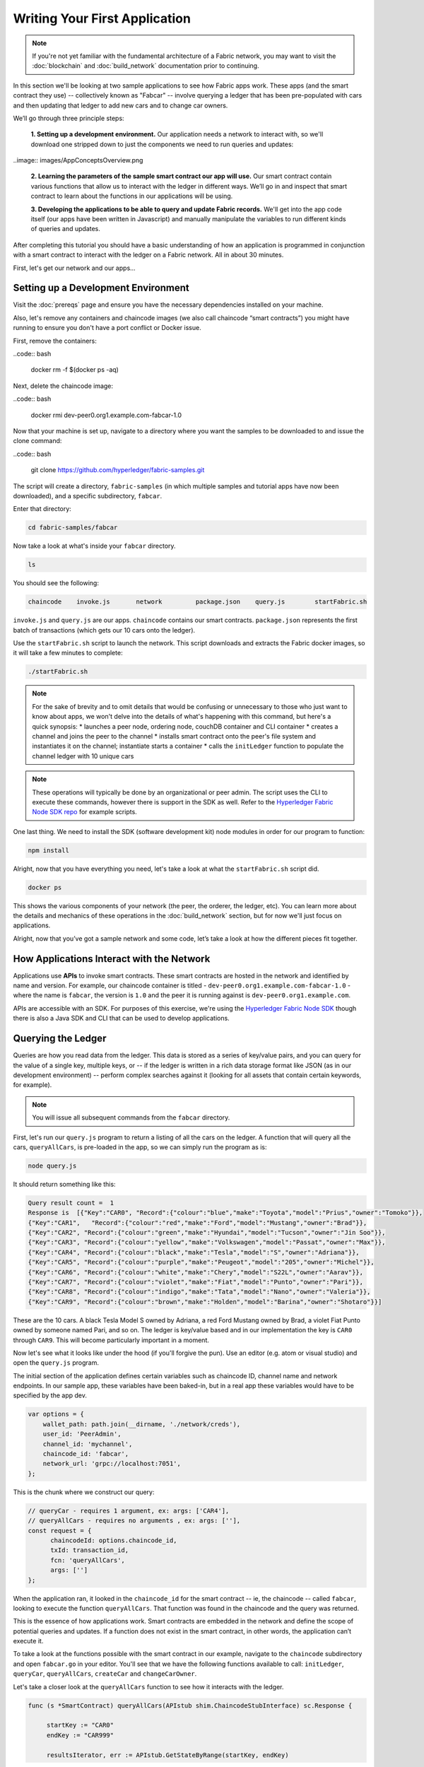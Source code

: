 Writing Your First Application
==============================
.. note:: If you're not yet familiar with the fundamental architecture of a
          Fabric network, you may want to visit the :doc:`blockchain` and
          :doc:`build_network` documentation prior to continuing.

In this section we'll be looking at two sample applications to see how Fabric 
apps work. These apps (and the smart contract they use) -- collectively known as 
"Fabcar" -- involve querying a ledger that has been pre-populated with cars and then 
updating that ledger to add new cars and to change car owners. 

We’ll go through three principle steps: 

  **1. Setting up a development environment.** Our application needs a network to 
  interact with, so we'll download one stripped down to just the components we need
  to run queries and updates: 
  
..image:: images/AppConceptsOverview.png
  
  **2. Learning the parameters of the sample smart contract our app will use.** Our
  smart contract contain various functions that allow us to interact with the ledger
  in different ways. We’ll go in and inspect that smart contract to learn about the 
  functions in our applications will be using. 

  **3. Developing the applications to be able to query and update Fabric records.**
  We'll get into the app code itself (our apps have been written in Javascript) and 
  manually manipulate the variables to run different kinds of queries and updates. 

After completing this tutorial you should have a basic understanding of how
an application is programmed in conjunction with a smart contract to interact with 
the ledger on a Fabric network. All in about 30 minutes. 

First, let's get our network and our apps...

Setting up a Development Environment
------------------------------------

Visit the :doc:`prereqs` page and ensure you have the necessary dependencies installed
on your machine.

Also, let's remove any containers and chaincode images (we also call chaincode 
“smart contracts”) you might have running to ensure you don't have a port conflict 
or Docker issue.

First, remove the containers:

..code:: bash

  docker rm -f $(docker ps -aq)

Next, delete the chaincode image:

..code:: bash

  docker rmi dev-peer0.org1.example.com-fabcar-1.0
    
Now that your machine is set up, navigate to a directory where you want the samples 
to be downloaded to and issue the clone command: 

..code:: bash

  git clone https://github.com/hyperledger/fabric-samples.git
  
The script will create a directory, ``fabric-samples`` (in which multiple samples and 
tutorial apps have now been downloaded), and a specific subdirectory, ``fabcar``. 

Enter that directory: 

.. code:: bash
  
  cd fabric-samples/fabcar

Now take a look at what's inside your ``fabcar`` directory. 

.. code:: bash

  ls

You should see the following:

.. code:: bash

   chaincode	invoke.js	network		package.json	query.js	startFabric.sh
   
``invoke.js`` and ``query.js`` are our apps. ``chaincode`` contains our smart contracts. 
``package.json`` represents the first batch of transactions (which gets our 10 cars onto 
the ledger).

Use the ``startFabric.sh`` script to launch the network. This script downloads and 
extracts the Fabric docker images, so it will take a few minutes to complete:

.. code:: bash

  ./startFabric.sh

.. note:: For the sake of brevity and to omit details that would be confusing or 
          unnecessary to those who just want to know about apps, we won't delve into 
          the details of what's happening with this command, but here's a quick synopsis:
          * launches a peer node, ordering node, couchDB container and CLI container
          * creates a channel and joins the peer to the channel
          * installs smart contract onto the peer's file system and instantiates it on the channel; instantiate starts a container
          * calls the ``initLedger`` function to populate the channel ledger with 10 unique cars

.. note:: These operations will typically be done by an organizational or peer admin.  The script uses the
	        CLI to execute these commands, however there is support in the SDK as well.
	        Refer to the `Hyperledger Fabric Node SDK repo <https://github.com/hyperledger/fabric-sdk-node>`__
	        for example scripts.
                
One last thing. We need to install the SDK (software development kit) node modules 
in order for our program to function:

.. code:: bash

  npm install

Alright, now that you have everything you need, let's take a look at what the 
``startFabric.sh`` script did. 

.. code:: bash

  docker ps

This shows the various components of your network (the peer, the orderer, 
the ledger, etc). You can learn more about the details and mechanics of these 
operations in the :doc:`build_network` section, but for now we'll just focus on 
applications.

Alright, now that you’ve got a sample network and some code, let’s take a
look at how the different pieces fit together.

How Applications Interact with the Network
------------------------------------------

Applications use **APIs** to invoke smart contracts. These smart contracts are hosted 
in the network and identified by name and version. For example, our chaincode container 
is titled - ``dev-peer0.org1.example.com-fabcar-1.0`` - where the name is ``fabcar``, 
the version is ``1.0`` and the peer it is running against is ``dev-peer0.org1.example.com``.

APIs are accessible with an SDK. For purposes of this exercise, we're using the 
`Hyperledger Fabric Node SDK <https://fabric-sdk-node.github.io/>`__ though there is 
also a Java SDK and CLI that can be used to develop applications.

Querying the Ledger
-------------------
Queries are how you read data from the ledger. This data is stored as a series of 
key/value pairs, and you can query for the value of a single key, multiple keys, or 
-- if the ledger is written in a rich data storage format like JSON (as in our 
development environment) -- perform complex searches against it (looking for all 
assets that contain certain keywords, for example).

.. image:: images/QueryingtheLedger.png

.. note:: You will issue all subsequent commands from the ``fabcar`` directory.

First, let's run our ``query.js`` program to return a listing of all the cars on 
the ledger.  A function that will query all the cars, ``queryAllCars``, is pre-loaded 
in the app, so we can simply run the program as is:

.. code:: bash

  node query.js

It should return something like this:

.. code:: json

  Query result count =  1
  Response is  [{"Key":"CAR0", "Record":{"colour":"blue","make":"Toyota","model":"Prius","owner":"Tomoko"}},
  {"Key":"CAR1",   "Record":{"colour":"red","make":"Ford","model":"Mustang","owner":"Brad"}},
  {"Key":"CAR2", "Record":{"colour":"green","make":"Hyundai","model":"Tucson","owner":"Jin Soo"}},
  {"Key":"CAR3", "Record":{"colour":"yellow","make":"Volkswagen","model":"Passat","owner":"Max"}},
  {"Key":"CAR4", "Record":{"colour":"black","make":"Tesla","model":"S","owner":"Adriana"}},
  {"Key":"CAR5", "Record":{"colour":"purple","make":"Peugeot","model":"205","owner":"Michel"}},
  {"Key":"CAR6", "Record":{"colour":"white","make":"Chery","model":"S22L","owner":"Aarav"}},
  {"Key":"CAR7", "Record":{"colour":"violet","make":"Fiat","model":"Punto","owner":"Pari"}},
  {"Key":"CAR8", "Record":{"colour":"indigo","make":"Tata","model":"Nano","owner":"Valeria"}},
  {"Key":"CAR9", "Record":{"colour":"brown","make":"Holden","model":"Barina","owner":"Shotaro"}}]

These are the 10 cars. A black Tesla Model S owned by Adriana, a red Ford Mustang
owned by Brad, a violet Fiat Punto owned by someone named Pari, and so on. The ledger
is key/value based and in our implementation the key is ``CAR0`` through ``CAR9``.
This will become particularly important in a moment.

Now let's see what it looks like under the hood (if you'll forgive the pun).
Use an editor (e.g. atom or visual studio) and open the ``query.js`` program.

The initial section of the application defines certain variables such as chaincode ID, 
channel name and network endpoints. In our sample app, these variables have been 
baked-in, but in a real app these variables would have to be specified by the app dev.

.. code:: bash

  var options = {
      wallet_path: path.join(__dirname, './network/creds'),
      user_id: 'PeerAdmin',
      channel_id: 'mychannel',
      chaincode_id: 'fabcar',
      network_url: 'grpc://localhost:7051',
  };

This is the chunk where we construct our query:

.. code:: bash

     // queryCar - requires 1 argument, ex: args: ['CAR4'],
     // queryAllCars - requires no arguments , ex: args: [''],
     const request = {
           chaincodeId: options.chaincode_id,
           txId: transaction_id,
           fcn: 'queryAllCars',
           args: ['']
     };

When the application ran, it looked in the ``chaincode_id`` for the smart contract -- 
ie, the chaincode -- called ``fabcar``, looking to execute the function 
``queryAllCars``. That function was found in the chaincode and the query was 
returned. 

This is the essence of how applications work. Smart contracts are embedded in the 
network and define the scope of potential queries and updates. If a function does 
not exist in the smart contract, in other words, the application can’t execute it. 

To take a look at the functions possible with the smart contract in our example, 
navigate to the ``chaincode`` subdirectory and open ``fabcar.go`` in your editor.  
You'll see that we have the following functions available to call: ``initLedger``, 
``queryCar``, ``queryAllCars``, ``createCar`` and ``changeCarOwner``. 

Let's take a closer look at the ``queryAllCars`` function to see how it interacts 
with the ledger.

.. code:: bash

   func (s *SmartContract) queryAllCars(APIstub shim.ChaincodeStubInterface) sc.Response {

	startKey := "CAR0"
	endKey := "CAR999"

	resultsIterator, err := APIstub.GetStateByRange(startKey, endKey)

This defines the limits of the cars that can be queried by this particular function. Every 
car between CAR0 and CAR999 – 1,000 cars in all, assuming they’re all tagged properly 
– will be returned by ``queryAllCars.`` We **could** create more than 1,000 cars but 
only the first thousand would be returned in a query unless we updated the smart 
contract itself to search for a greater number of cars. 

This is a representation of how an app would call different functions in chaincode.

.. image:: images/RunningtheSample.png

We can see our ``queryAllCars`` function up there, as well as one called ``createCar`` that
will allow us to update the ledger and ultimately append a new block to the chain in a 
moment.

But first, go back to the ``query.js`` program and edit the constructor request to query
a specific car.  We'll do this by changing the function from ``queryAllCars``
to ``queryCar`` and passing a specific “argument” (or “key”). 

Let's query a specific car: ``CAR4``.  We do that by editing ``query.js`` to look like this: 

.. code:: bash

  const request = {
        chaincodeId: options.chaincode_id,
        txId: transaction_id,
        fcn: 'queryCar',
        args: ['CAR4']
  };

**Save** the program and navigate back to your ``fabcar`` directory.  Now run the
program again:

.. code:: bash

  node query.js

You should see the following:

.. code:: json

  {"colour":"black","make":"Tesla","model":"S","owner":"Adriana"}

If you go back and look at the result from when we queried every car before, you can see 
that CAR4 was Adriana’s black Tesla model S, which is what was returned here. 

Using the ``queryCar`` function, we can query against any key (e.g. ``CAR0``) and
get whatever make, model, color, and owner correspond to that car.

Great.  At this point you should be comfortable with the basic query functions
in the smart contract and the handful of parameters in the query program.
Time to update the ledger...

Updating the Ledger
-------------------

Now that we’ve done a few ledger queries and added a bit of code, we’re ready to
update the ledger. There are a lot of potential updates we could make, but let's 
just create a new car for starters.

Ledger updates start with an application generating a transaction proposal.
Just as in a query, a request is constructed to identify the channel ID,
function, and specific smart contract to target for the transaction. The program
then calls the ``channel.SendTransactionProposal`` API to send the transaction 
proposal to the network for endorsement.

The network returns a proposal response which the application uses to build and 
sign a transaction request.  This request is sent to the network by calling the 
``channel.sendTransaction`` API, after which the transaction is bundled into a block and 
delivered back to the network for validation. 

.. image:: images/UpdatingtheLedger.png

Our first update to the ledger will be to create a new car.  We have a separate 
Javascript program -- ``invoke.js`` -- that we will use to make updates. Just like 
query, use an editor to open the program and navigate to the codeblock where we 
construct our invocation:

.. code:: bash

    // createCar - requires 5 args, ex: args: ['CAR11', 'Honda', 'Accord', 'Black', 'Tom'],
    // changeCarOwner - requires 2 args , ex: args: ['CAR10', 'Barry'],
    // send proposal to endorser
    var request = {
        targets: targets,
        chaincodeId: options.chaincode_id,
        fcn: '',
        args: [''],
        chainId: options.channel_id,
        txId: tx_id
    };

You'll see that we can call one of two functions - ``createCar`` or ``changeCarOwner``.
First, let’s create a red Chevy Volt and give it to an owner named Nick.  We're up to 
``CAR9`` on our ledger, so we'll use ``CAR10`` as the identifying key here.  Edit this 
codeblock to look like this:

.. code:: bash

    var request = {
        targets: targets,
        chaincodeId: options.chaincode_id,
        fcn: 'createCar',
        args: ['CAR10', 'Chevy', 'Volt', 'Red', 'Nick'],
        chainId: options.channel_id,
        txId: tx_id
    };

**Save** it and run the program:

.. code:: bash

   node invoke.js

There will be some output in the terminal about Proposal Response and Transaction 
ID.  However, all we're concerned with is this message:

.. code:: bash

   The transaction has been committed on peer localhost:7053

.. note:: The network emits this event notification and our application receives it 
  thanks to our``eh.registerTxEvent`` API. 

To see that this transaction has been written, go back to ``query.js``, change the 
function ``queryAllCars``, and delete the arguments. 

In other words, change this:

  const request = {
        chaincodeId: options.chaincode_id,
        txId: transaction_id,
        fcn: 'queryCar',
        args: ['CAR4']
  };

To this: 

.. code:: bash

     const request = {
           chaincodeId: options.chaincode_id,
           txId: transaction_id,
           fcn: 'queryAllCars',
           args: ['']
     };

**Save** once again, then query:

.. code:: bash

  node query.js 

Which should return something like this: 

.. code:: json

  Query result count =  1
  Response is  [{"Key":"CAR0", "Record":{"colour":"blue","make":"Toyota","model":"Prius","owner":"Tomoko"}},
  {"Key":"CAR1",   "Record":{"colour":"red","make":"Ford","model":"Mustang","owner":"Brad"}},
  {"Key":"CAR10","Record":{"colour":"Red","make":"Chevy","model":"Volt","owner":"Nick"}},
  {"Key":"CAR2", "Record":{"colour":"green","make":"Hyundai","model":"Tucson","owner":"Jin Soo"}},
  {"Key":"CAR3", "Record":{"colour":"yellow","make":"Volkswagen","model":"Passat","owner":"Max"}},
  {"Key":"CAR4", "Record":{"colour":"black","make":"Tesla","model":"S","owner":"Adriana"}},
  {"Key":"CAR5", "Record":{"colour":"purple","make":"Peugeot","model":"205","owner":"Michel"}},
  {"Key":"CAR6", "Record":{"colour":"white","make":"Chery","model":"S22L","owner":"Aarav"}},
  {"Key":"CAR7", "Record":{"colour":"violet","make":"Fiat","model":"Punto","owner":"Pari"}},
  {"Key":"CAR8", "Record":{"colour":"indigo","make":"Tata","model":"Nano","owner":"Valeria"}},
  {"Key":"CAR9", "Record":{"colour":"brown","make":"Holden","model":"Barina","owner":"Shotaro"}}]

You can see ``CAR10`` has now been successfully written to the ledger. We’ve 
created a car!  

So now that we’ve done that, let’s say that Nick is feeling generous and he wants to 
give his Chevy Volt to someone named Barry. 

To do this go back to ``invoke.js`` and change our function from ``createCar`` to 
``changeCarOwner`` and input the arguments like this:

.. code:: bash

     var request = {
         targets: targets,
         chaincodeId: options.chaincode_id,
         fcn: 'changeCarOwner',
         args: ['CAR10', 'Barry'],
         chainId: options.channel_id,
         txId: tx_id
     };

The first argument -- ``CAR10`` -- reflects the car that will be  changing owners. 
The second argument -- ``Barry`` -- defines the person who will be the new 
owner of the car. 

.. note:: The new owner of a car does not need to be someone already specified on the 
  ledger. There is no “Barry” who already owns a car. “Barry” is a **variable**, not unlike 
  the make or model or color of the car. 

**Save** and execute the program again:

.. code:: bash
  
  node invoke.js

As before, look for this message: 

.. code:: bash

  The transaction has been committed on peer localhost:7053

Now let’s query the ledger and see that it’s been updated to reflect this: 

.. code:: bash

  node query.js

It should return this result: 

.. code:: json

  Query result count =  1
  Response is  [{"Key":"CAR0", "Record":{"colour":"blue","make":"Toyota","model":"Prius","owner":"Tomoko"}},
  {"Key":"CAR1",   "Record":{"colour":"red","make":"Ford","model":"Mustang","owner":"Brad"}},
  {"Key":"CAR10","Record":{"colour":"Red","make":"Chevy","model":"Volt","owner":"Barry"}},
  {"Key":"CAR2", "Record":{"colour":"green","make":"Hyundai","model":"Tucson","owner":"Jin Soo"}},
  {"Key":"CAR3", "Record":{"colour":"yellow","make":"Volkswagen","model":"Passat","owner":"Max"}},
  {"Key":"CAR4", "Record":{"colour":"black","make":"Tesla","model":"S","owner":"Adriana"}},
  {"Key":"CAR5", "Record":{"colour":"purple","make":"Peugeot","model":"205","owner":"Michel"}},
  {"Key":"CAR6", "Record":{"colour":"white","make":"Chery","model":"S22L","owner":"Aarav"}},
  {"Key":"CAR7", "Record":{"colour":"violet","make":"Fiat","model":"Punto","owner":"Pari"}},
  {"Key":"CAR8", "Record":{"colour":"indigo","make":"Tata","model":"Nano","owner":"Valeria"}},
  {"Key":"CAR9", "Record":{"colour":"brown","make":"Holden","model":"Barina","owner":"Shotaro"}}]

Summary 
-------  

Now that we’ve done a few queries and a few updates, you should have a pretty 
good sense of how applications interact with the network. 
You’ve seen the basics of the roles smart contracts, APIs, and the SDK node  
play in queries and updates and you should have a sense of how other kinds 
of applications can be used to perform any number of business tasks that are 
crucial to blockchain networks in the real world. 

In subsequent documents we’ll learn how to actually **write** a smart contract 
and how some of these more low level application functions can be leveraged 
(especially relating to identity and membership services). 


Additional Resources
--------------------

The `Hyperledger Fabric Node SDK repo <https://github.com/hyperledger/fabric-sdk-node>`__
is an excellent resource for deeper documentation and sample code.  You can also consult
the Fabric community and component experts on `Hyperledger Rocket Chat <https://chat.hyperledger.org/home>`__.

.. Licensed under Creative Commons Attribution 4.0 International License
   https://creativecommons.org/licenses/by/4.0/

